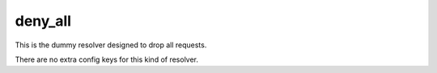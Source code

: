 .. _configuration_resolver_deny_all:

deny_all
========

This is the dummy resolver designed to drop all requests.

There are no extra config keys for this kind of resolver.
